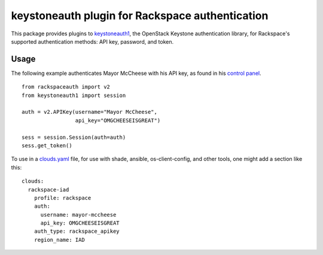 keystoneauth plugin for Rackspace authentication
================================================

.. image:: https://travis-ci.org/rackerlabs/python-rackspace-auth.svg
    :target: https://travis-ci.org/rackerlabs/python-rackspace-auth

This package provides plugins to
`keystoneauth1 <https://pypi.python.org/pypi/keystoneauth1/>`_,
the OpenStack Keystone authentication library, for Rackspace's supported
authentication methods: API key, password, and token.

Usage
-----

The following example authenticates Mayor McCheese with his API key,
as found in his `control panel <https://mycloud.rackspace.com/>`_. ::

    from rackspaceauth import v2
    from keystoneauth1 import session

    auth = v2.APIKey(username="Mayor McCheese",
                     api_key="OMGCHEESEISGREAT")

    sess = session.Session(auth=auth)
    sess.get_token()

To use in a
`clouds.yaml <https://docs.openstack.org/developer/os-client-config/#config-files>`_
file, for use with shade, ansible, os-client-config, and other tools, one might
add a section like this::

    clouds:
      rackspace-iad
        profile: rackspace
        auth:
          username: mayor-mccheese
          api_key: OMGCHEESEISGREAT
        auth_type: rackspace_apikey
        region_name: IAD
